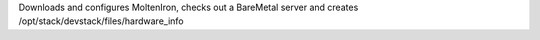 Downloads and configures MoltenIron, checks out a BareMetal server
and creates /opt/stack/devstack/files/hardware_info